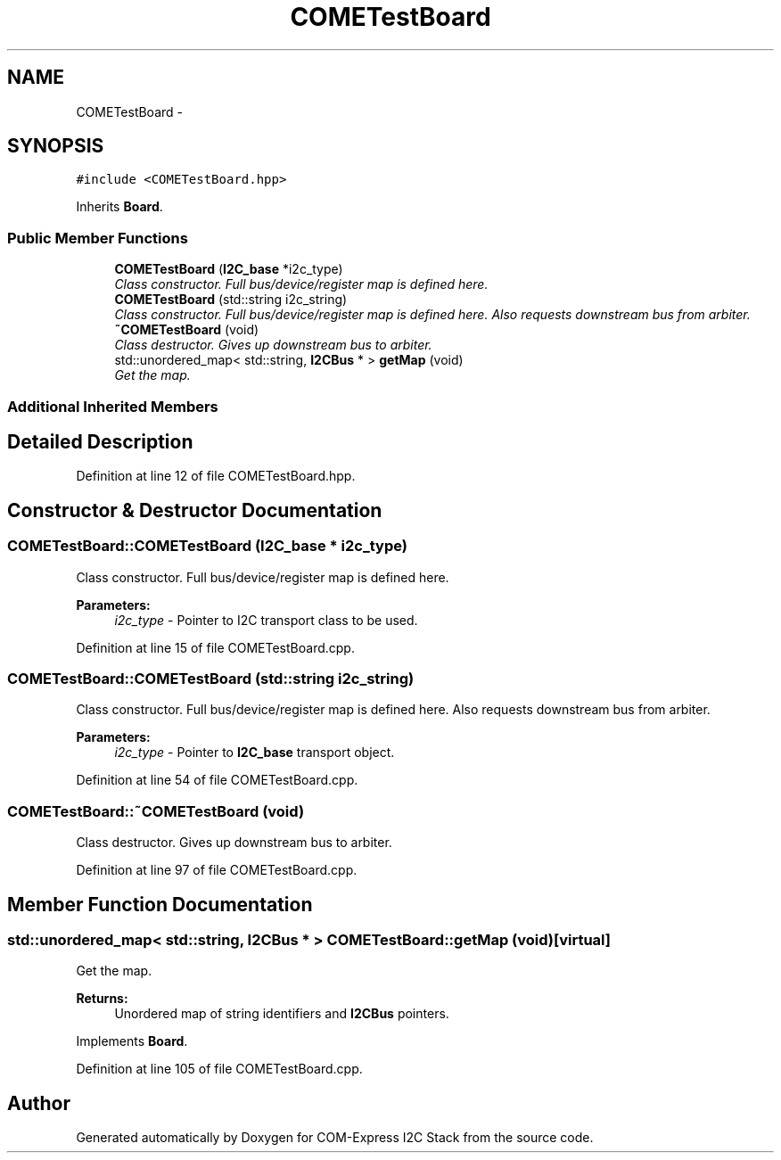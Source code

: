 .TH "COMETestBoard" 3 "Tue Aug 8 2017" "Version 1.0" "COM-Express I2C Stack" \" -*- nroff -*-
.ad l
.nh
.SH NAME
COMETestBoard \- 
.SH SYNOPSIS
.br
.PP
.PP
\fC#include <COMETestBoard\&.hpp>\fP
.PP
Inherits \fBBoard\fP\&.
.SS "Public Member Functions"

.in +1c
.ti -1c
.RI "\fBCOMETestBoard\fP (\fBI2C_base\fP *i2c_type)"
.br
.RI "\fIClass constructor\&. Full bus/device/register map is defined here\&. \fP"
.ti -1c
.RI "\fBCOMETestBoard\fP (std::string i2c_string)"
.br
.RI "\fIClass constructor\&. Full bus/device/register map is defined here\&. Also requests downstream bus from arbiter\&. \fP"
.ti -1c
.RI "\fB~COMETestBoard\fP (void)"
.br
.RI "\fIClass destructor\&. Gives up downstream bus to arbiter\&. \fP"
.ti -1c
.RI "std::unordered_map< std::string, \fBI2CBus\fP * > \fBgetMap\fP (void)"
.br
.RI "\fIGet the map\&. \fP"
.in -1c
.SS "Additional Inherited Members"
.SH "Detailed Description"
.PP 
Definition at line 12 of file COMETestBoard\&.hpp\&.
.SH "Constructor & Destructor Documentation"
.PP 
.SS "COMETestBoard::COMETestBoard (\fBI2C_base\fP * i2c_type)"

.PP
Class constructor\&. Full bus/device/register map is defined here\&. 
.PP
\fBParameters:\fP
.RS 4
\fIi2c_type\fP - Pointer to I2C transport class to be used\&. 
.RE
.PP

.PP
Definition at line 15 of file COMETestBoard\&.cpp\&.
.SS "COMETestBoard::COMETestBoard (std::string i2c_string)"

.PP
Class constructor\&. Full bus/device/register map is defined here\&. Also requests downstream bus from arbiter\&. 
.PP
\fBParameters:\fP
.RS 4
\fIi2c_type\fP - Pointer to \fBI2C_base\fP transport object\&. 
.RE
.PP

.PP
Definition at line 54 of file COMETestBoard\&.cpp\&.
.SS "COMETestBoard::~COMETestBoard (void)"

.PP
Class destructor\&. Gives up downstream bus to arbiter\&. 
.PP
Definition at line 97 of file COMETestBoard\&.cpp\&.
.SH "Member Function Documentation"
.PP 
.SS "std::unordered_map< std::string, \fBI2CBus\fP * > COMETestBoard::getMap (void)\fC [virtual]\fP"

.PP
Get the map\&. 
.PP
\fBReturns:\fP
.RS 4
Unordered map of string identifiers and \fBI2CBus\fP pointers\&. 
.RE
.PP

.PP
Implements \fBBoard\fP\&.
.PP
Definition at line 105 of file COMETestBoard\&.cpp\&.

.SH "Author"
.PP 
Generated automatically by Doxygen for COM-Express I2C Stack from the source code\&.
